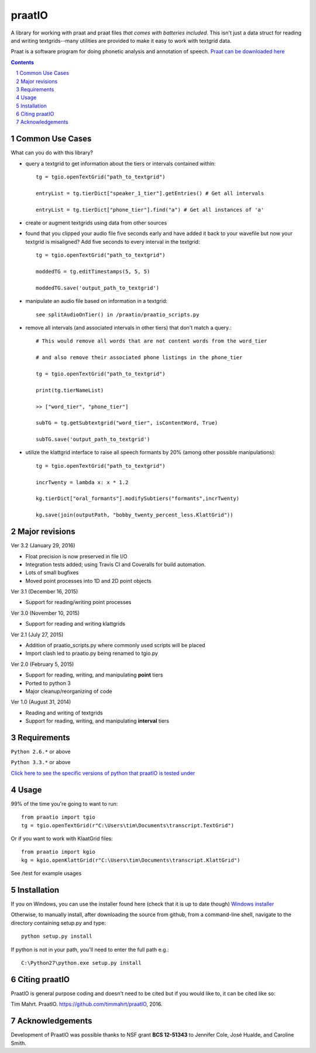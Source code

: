 
---------
praatIO
---------

.. image:: https://travis-ci.org/timmahrt/praatIO.svg?branch=master
    :target: https://travis-ci.org/timmahrt/praatIO

.. image:: https://coveralls.io/repos/github/timmahrt/praatIO/badge.svg?branch=master
    :target: https://coveralls.io/github/timmahrt/praatIO?branch=master

.. image:: https://img.shields.io/badge/license-MIT-blue.svg?
    :target: http://opensource.org/licenses/MIT

A library for working with praat and praat files *that comes with batteries included*.
This isn't just a data struct for reading and writing textgrids--many utilities are
provided to make it easy to work with textgrid data.

Praat is a software program for doing phonetic analysis and annotation 
of speech.  `Praat can be downloaded here <http://www.fon.hum.uva.nl/praat/>`_

.. sectnum::
.. contents::

Common Use Cases
================

What can you do with this library?

- query a textgrid to get information about the tiers or intervals contained within::

    tg = tgio.openTextGrid("path_to_textgrid")

    entryList = tg.tierDict["speaker_1_tier"].getEntries() # Get all intervals

    entryList = tg.tierDict["phone_tier"].find("a") # Get all instances of 'a'

- create or augment textgrids using data from other sources

- found that you clipped your audio file five seconds early and have added it back to your wavefile but now your textgrid is misaligned?  Add five seconds to every interval in the textgrid::

    tg = tgio.openTextGrid("path_to_textgrid")

    moddedTG = tg.editTimestamps(5, 5, 5)

    moddedTG.save('output_path_to_textgrid')
    
- manipulate an audio file based on information in a textgrid::

    see splitAudioOnTier() in /praatio/praatio_scripts.py
    
- remove all intervals (and associated intervals in other tiers) that don't match a query.::

    # This would remove all words that are not content words from the word_tier 

    # and also remove their associated phone listings in the phone_tier

    tg = tgio.openTextGrid("path_to_textgrid")

    print(tg.tierNameList)

    >> ["word_tier", "phone_tier"]

    subTG = tg.getSubtextgrid("word_tier", isContentWord, True)

    subTG.save('output_path_to_textgrid')
    
- utilize the klattgrid interface to raise all speech formants by 20% (among other possible manipulations)::

    tg = tgio.openTextGrid("path_to_textgrid")
    
    incrTwenty = lambda x: x * 1.2
    
    kg.tierDict["oral_formants"].modifySubtiers("formants",incrTwenty)

    kg.save(join(outputPath, "bobby_twenty_percent_less.KlattGrid"))


Major revisions
================

Ver 3.2 (January 29, 2016)

- Float precision is now preserved in file I/O

- Integration tests added; using Travis CI and Coveralls for build automation.

- Lots of small bugfixes

- Moved point processes into 1D and 2D point objects


Ver 3.1 (December 16, 2015)

- Support for reading/writing point processes


Ver 3.0 (November 10, 2015)

- Support for reading and writing klattgrids


Ver 2.1 (July 27, 2015)

- Addition of praatio_scripts.py where commonly used scripts will be placed

- Import clash led to praatio.py being renamed to tgio.py


Ver 2.0 (February 5, 2015)

- Support for reading, writing, and manipulating **point** tiers

- Ported to python 3

- Major cleanup/reorganizing of code


Ver 1.0 (August 31, 2014)

- Reading and writing of textgrids

- Support for reading, writing, and manipulating **interval** tiers


Requirements
==============

``Python 2.6.*`` or above

``Python 3.3.*`` or above

`Click here to see the specific versions of python that praatIO is tested under <https://travis-ci.org/timmahrt/praatIO>`_


Usage
=========

99% of the time you're going to want to run::

    from praatio import tgio
    tg = tgio.openTextGrid(r"C:\Users\tim\Documents\transcript.TextGrid")

Or if you want to work with KlaatGrid files::

    from praatio import kgio
    kg = kgio.openKlattGrid(r"C:\Users\tim\Documents\transcript.KlattGrid")

See /test for example usages


Installation
================

If you on Windows, you can use the installer found here (check that it is up to date though)
`Windows installer <http://www.timmahrt.com/python_installers>`_

Otherwise, to manually install, after downloading the source from github, from a command-line shell, navigate to the directory containing setup.py and type::

    python setup.py install

If python is not in your path, you'll need to enter the full path e.g.::

	C:\Python27\python.exe setup.py install


Citing praatIO
===============

PraatIO is general purpose coding and doesn't need to be cited
but if you would like to, it can be cited like so:

Tim Mahrt. PraatIO. https://github.com/timmahrt/praatIO, 2016.


Acknowledgements
================

Development of PraatIO was possible thanks to NSF grant **BCS 12-51343**
to Jennifer Cole, José Hualde, and Caroline Smith.
